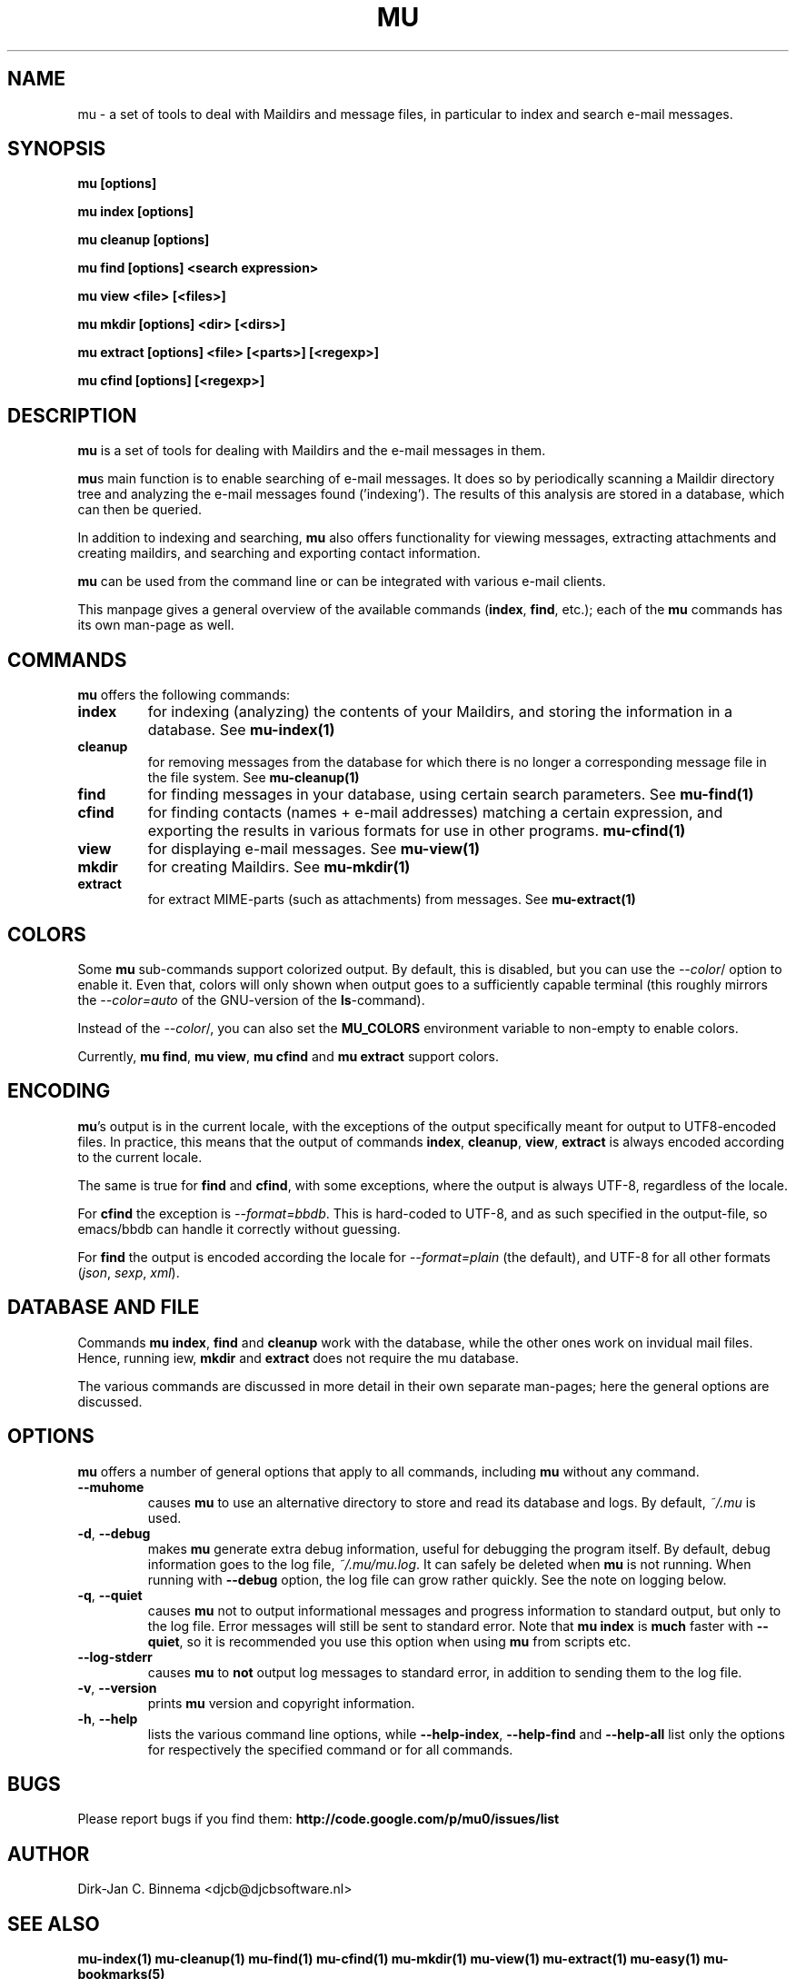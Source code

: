 .TH MU 1 "May 2011" "User Manuals"

.SH NAME 

mu \- a set of tools to deal with Maildirs and message files, in particular to
index and search e-mail messages.

.SH SYNOPSIS

.B mu [options]

.B mu index [options]

.B mu cleanup [options]

.B mu find [options] <search expression>

.B mu view <file> [<files>]

.B mu mkdir [options] <dir> [<dirs>]

.B mu extract [options] <file> [<parts>] [<regexp>]

.B mu cfind [options] [<regexp>]


.SH DESCRIPTION

\fBmu\fR is a set of tools for dealing with Maildirs and the e-mail messages
in them.

\fBmu\fRs main function is to enable searching of e-mail messages. It does so
by periodically scanning a Maildir directory tree and analyzing the e-mail
messages found ('indexing'). The results of this analysis are stored in a
database, which can then be queried.

In addition to indexing and searching, \fBmu\fR also offers functionality for
viewing messages, extracting attachments and creating maildirs, and searching
and exporting contact information.

\fBmu\fR can be used from the command line or can be integrated with various
e-mail clients.

This manpage gives a general overview of the available commands
(\fBindex\fR, \fBfind\fR, etc.); each of the \fBmu\fR commands has its
own man-page as well.

.SH COMMANDS

\fBmu\fR offers the following commands:

.TP
\fBindex\fR
for indexing (analyzing) the contents of your Maildirs, and storing the
information in a database. See
.BR mu-index(1)
\.

.TP
\fBcleanup\fR
for removing messages from the database for which there is no longer a
corresponding message file in the file system. See
.BR mu-cleanup(1)
\.

.TP
\fBfind\fR
for finding messages in your database, using certain search
parameters. See
.BR mu-find(1)
\.


.TP
\fBcfind\fR
for finding contacts (names + e-mail addresses) matching a certain expression,
and exporting the results in various formats for use in other programs.
.BR mu-cfind(1)
\.

.TP
\fBview\fR
for displaying e-mail messages. See
.BR mu-view(1)
\.

.TP
\fBmkdir\fR
for creating Maildirs. See
.BR mu-mkdir(1)
\.

.TP
\fBextract\fR
for extract MIME-parts (such as attachments) from messages. See
.BR mu-extract(1)
\.

.SH COLORS

Some \fBmu\fR sub-commands support colorized output. By default, this is
disabled, but you can use the \fI--color\fR/ option to enable it. Even that,
colors will only shown when output goes to a sufficiently capable terminal
(this roughly mirrors the \fI--color=auto\fR of the GNU-version of the
\fBls\fR-command).

Instead of the \fI--color\fR/, you can also set the \fBMU_COLORS\fR
environment variable to non-empty to enable colors.

Currently, \fBmu find\fR, \fBmu view\fR, \fBmu cfind\fR and \fBmu extract\fR
support colors.

.SH ENCODING

\fBmu\fR's output is in the current locale, with the exceptions of the output
specifically meant for output to UTF8-encoded files. In practice, this means
that the output of commands \fBindex\fR, \fBcleanup\fR, \fBview\fR,
\fBextract\fR is always encoded according to the current locale.

The same is true for \fBfind\fR and \fBcfind\fR, with some exceptions, where
the output is always UTF-8, regardless of the locale.

For \fBcfind\fR the exception is \fI--format=bbdb\fR. This is hard-coded to
UTF-8, and as such specified in the output-file, so emacs/bbdb can handle it
correctly without guessing.

For \fBfind\fR the output is encoded according the locale for
\fI--format=plain\fR (the default), and UTF-8 for all other formats
(\fIjson\fR, \fIsexp\fR, \fIxml\fR).

.SH DATABASE AND FILE

Commands \fBmu index\fR, \fBfind\fR and \fBcleanup\fR work with the database,
while the other ones work on invidual mail files. Hence, running \fview\fR,
\fBmkdir\fR and \fBextract\fR does not require the mu database.

The various commands are discussed in more detail in their own separate
man-pages; here the general options are discussed.

.SH OPTIONS

\fBmu\fR offers a number of general options that apply to all commands,
including \fBmu\fR without any command.

.TP
\fB\-\-muhome\fR
causes \fBmu\fR to use an alternative directory to
store and read its database and logs. By default, \fI~/.mu\fR is used.

.TP
\fB\-d\fR, \fB\-\-debug\fR
makes \fBmu\fR generate extra debug information,
useful for debugging the program itself. By default, debug information goes to
the log file, \fI~/.mu/mu.log\fR. It can safely be deleted when \fBmu\fR is
not running. When running with \fB--debug\fR option, the log file can grow
rather quickly. See the note on logging below.

.TP
\fB\-q\fR, \fB\-\-quiet\fR
causes \fBmu\fR not to output informational
messages and progress information to standard output, but only to the log
file. Error messages will still be sent to standard error. Note that \fBmu
index\fR is \fBmuch\fR faster with \fB\-\-quiet\fR, so it is recommended you
use this option when using \fBmu\fR from scripts etc.

.TP
\fB\-\-log-stderr\fR
causes \fBmu\fR to \fBnot\fR output log messages to standard error, in
addition to sending them to the log file.

.TP
\fB\-v\fR, \fB\-\-version\fR
prints \fBmu\fR version and copyright information.

.TP
\fB\-h\fR, \fB\-\-help\fR
lists the various command line options, while \fB\-\-help\-index\fR,
\fB\-\-help\-find\fR and \fB\-\-help\-all\fR list only the options for
respectively the specified command or for all commands.

.SH BUGS

Please report bugs if you find them:
.BR http://code.google.com/p/mu0/issues/list

.SH AUTHOR

Dirk-Jan C. Binnema <djcb@djcbsoftware.nl>

.SH "SEE ALSO"

.BR mu-index(1)
.BR mu-cleanup(1)
.BR mu-find(1)
.BR mu-cfind(1)
.BR mu-mkdir(1)
.BR mu-view(1)
.BR mu-extract(1)
.BR mu-easy(1)
.BR mu-bookmarks(5) 
